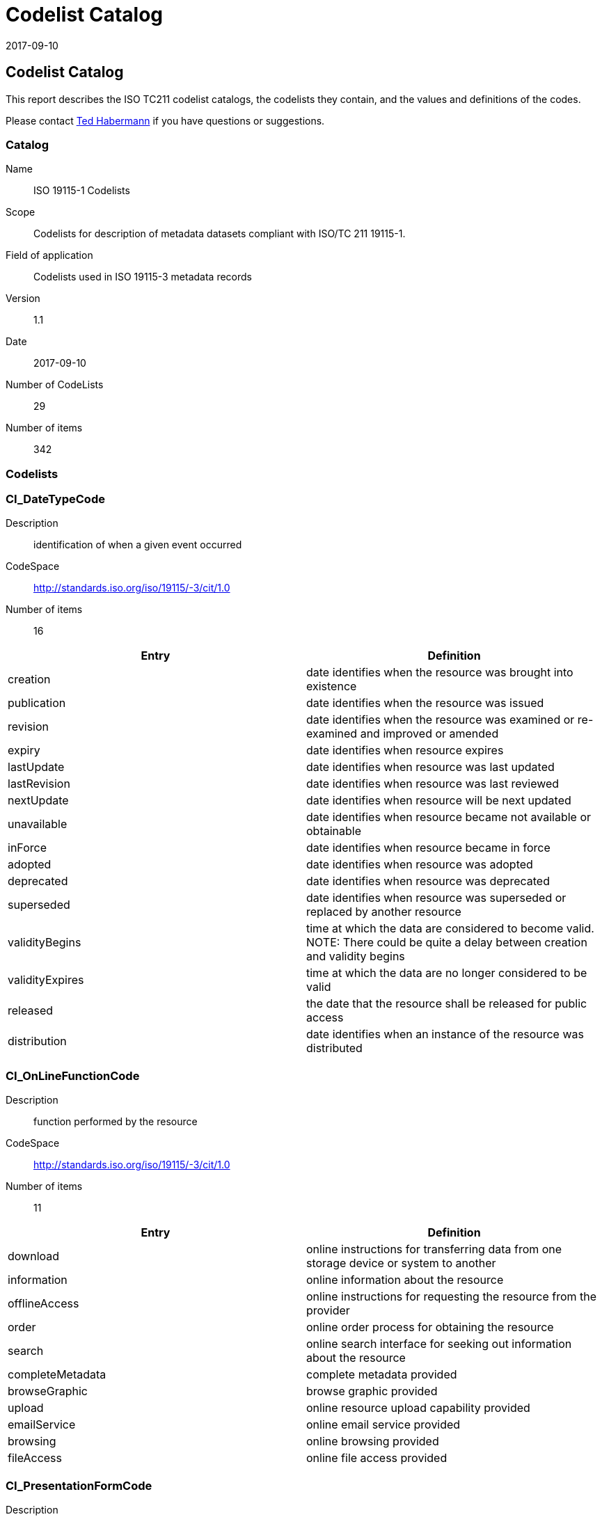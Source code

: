 ﻿= Codelist Catalog
:revdate: 2017-09-10
:edition: 1.1

== Codelist Catalog

This report describes the ISO TC211 codelist catalogs, the codelists they contain,
and the values and definitions of the codes.

Please contact mailto:rehabermann@me.com[Ted Habermann] if you have questions or
suggestions.

=== Catalog

Name:: ISO 19115-1 Codelists
Scope:: Codelists for description of metadata datasets compliant with ISO/TC 211
19115-1.
Field of application:: Codelists used in ISO 19115-3 metadata records
Version:: 1.1
Date:: 2017-09-10
Number of CodeLists:: 29
Number of items:: 342

=== Codelists


=== CI_DateTypeCode

Description:: identification of when a given event occurred
CodeSpace:: http://standards.iso.org/iso/19115/-3/cit/1.0
Number of items:: 16

[%unnumbered]
[options=header,cols=2]
|===
| Entry | Definition

| creation | date identifies when the resource was brought into existence
| publication | date identifies when the resource was issued
| revision | date identifies when the resource was examined or re-examined and
improved or amended
| expiry | date identifies when resource expires
| lastUpdate | date identifies when resource was last updated
| lastRevision | date identifies when resource was last reviewed
| nextUpdate | date identifies when resource will be next updated
| unavailable | date identifies when resource became not available or obtainable
| inForce | date identifies when resource became in force
| adopted | date identifies when resource was adopted
| deprecated | date identifies when resource was deprecated
| superseded | date identifies when resource was superseded or replaced by another
resource
| validityBegins | time at which the data are considered to become valid. NOTE: There
could be quite a delay between creation and validity begins
| validityExpires | time at which the data are no longer considered to be valid
| released | the date that the resource shall be released for public access
| distribution | date identifies when an instance of the resource was distributed
|===


=== CI_OnLineFunctionCode

Description:: function performed by the resource
CodeSpace:: http://standards.iso.org/iso/19115/-3/cit/1.0
Number of items:: 11

[%unnumbered]
[options=header,cols=2]
|===
| Entry | Definition

| download | online instructions for transferring data from one storage device or
system to another
| information | online information about the resource
| offlineAccess | online instructions for requesting the resource from the provider
| order | online order process for obtaining the resource
| search | online search interface for seeking out information about the resource
| completeMetadata | complete metadata provided
| browseGraphic | browse graphic provided
| upload | online resource upload capability provided
| emailService | online email service provided
| browsing | online browsing provided
| fileAccess | online file access provided
|===


=== CI_PresentationFormCode

Description:: mode in which the data are represented
CodeSpace:: http://standards.iso.org/iso/19115/-3/cit/1.0
Number of items:: 21

[%unnumbered]
[options=header,cols=2]
|===
| Entry | Definition

| documentDigital | digital representation of a primarily textual item (can contain
illustrations also)
| documentHardcopy | representation of a primarily textual item (can contain
illustrations also) on paper, photographic material, or other media
| imageDigital | likeness of natural or man-made features, objects, and activities
acquired through the sensing of visual or any other segment of the electromagnetic
spectrum by sensors, such as thermal infrared, and high resolution radar and stored
in digital format
| imageHardcopy | likeness of natural or man-made features, objects, and activities
acquired through the sensing of visual or any other segment of the electromagnetic
spectrum by sensors, such as thermal infrared, and high resolution radar and
reproduced on paper, photographic material, or other media for use directly by the
human user
| mapDigital | map represented in raster or vector form
| mapHardcopy | map printed on paper, photographic material, or other media for use
directly by the human user
| modelDigital | multi-dimensional digital representation of a feature, process, etc.
| modelHardcopy | 3-dimensional, physical model
| profileDigital | vertical cross-section in digital form
| profileHardcopy | vertical cross-section printed on paper, etc.
| tableDigital | digital representation of facts or figures systematically displayed,
especially in columns
| tableHardcopy | representation of facts or figures systematically displayed,
especially in columns, printed on paper, photographic material, or other media
| videoDigital | digital video recording
| videoHardcopy | video recording on film
| audioDigital | digital audio recording
| audioHardcopy | audio recording delivered by analog media, such as a magnetic tape
| multimediaDigital | information representation using simultaneously various digital
modes for text, sound, image
| multimediaHardcopy | information representation using simultaneously various analog
modes for text, sound, image
| physicalSample | a physical object, e.g. Rock or mineral sample, microscope slide
| diagramDigital | information represented graphically by charts such as pie chart,
bar chart, and other type of diagrams and recorded in digital format
| diagramHardcopy | information represented graphically by charts such as pie chart,
bar chart, and other type of diagrams and printed on paper, phototographic material,
or other media
|===


=== CI_RoleCode

Description:: function performed by the responsible party
CodeSpace:: http://standards.iso.org/iso/19115/-3/cit/1.0
Number of items:: 20

[%unnumbered]
[options=header,cols=2]
|===
| Entry | Definition

| resourceProvider | party that supplies the resource
| custodian | party that accepts accountability and responsibility for the resource
and ensures appropriate care and maintenance of the resource
| owner | party that owns the resource
| user | party who uses the resource
| distributor | party who distributes the resource
| originator | party who created the resource
| pointOfContact | party who can be contacted for acquiring knowledge about or
acquisition of the resource
| principalInvestigator | key party responsible for gathering information and
conducting research
| processor | party who has processed the data in a manner such that the resource has
been modified
| publisher | party who published the resource
| author | party who authored the resource
| sponsor | party who speaks for the resource
| coAuthor | party who jointly authors the resource
| collaborator | party who assists with the generation of the resource other than the
principal investigator
| editor | party who reviewed or modified the resource to improve the content
| mediator | a class of entity that mediates access to the resource and for whom the
resource is intended or useful
| rightsHolder | party owning or managing rights over the resource
| contributor | party contributing to the resource
| funder | party providing monetary support for the resource
| stakeholder | party who has an interest in the resource or the use of the resource
|===


=== CI_TelephoneTypeCode

Description:: type of telephone
CodeSpace:: http://standards.iso.org/iso/19115/-3/cit/1.0
Number of items:: 3

[%unnumbered]
[options=header,cols=2]
|===
| Entry | Definition

| voice | telephone provides voice service
| fax | telephone provides facsimile service
| sms | telephone provides sms service
|===


=== DS_AssociationTypeCode

Description:: justification for the correlation of two resources
CodeSpace:: http://standards.iso.org/iso/19115/-3/mri/1.0
Number of items:: 9

[%unnumbered]
[options=header,cols=2]
|===
| Entry | Definition

| crossReference | reference from one resource to another
| largerWorkCitation | reference to a master resource of which this one is a part
| partOfSeamlessDatabase | part of same structured set of data held in a computer
| stereoMate | part of a set of imagery that when used together, provides
three-dimensional images
| isComposedOf | reference to resources that are parts of this resource
| collectiveTitle | common title for a collection of resources. NOTE: title
identifies elements of a series collectively, combined with information about what
volumes are available at the source cite
| series | associated through a common heritage such as produced to a common product
specification
| dependency | associated through a dependency
| revisionOf | resource is a revision of associated resource
|===


=== DCPList

Description:: class of information to which the referencing entity applies
CodeSpace:: http://standards.iso.org/iso/19115/-3/srv/2.0
Number of items:: 10

[%unnumbered]
[options=header,cols=2]
|===
| Entry | Definition

| XML | Extensible Markup Language
| CORBA | Common Object Request Broker Architecture
| JAVA | Object-oriented programming language
| COM | Component Object Model
| SQL | Structured Query Language
| SOAP | Simple Object Access Protocol
| Z3950 | ISO 23950
| HTTP | HyperText Transfer Protocol
| FTP | File Transfer Protocol
| WebServices | Web service
|===


=== DS_InitiativeTypeCode

Description:: type of aggregation activity in which resources are related
CodeSpace:: http://standards.iso.org/iso/19115/-3/mri/1.0
Number of items:: 15

[%unnumbered]
[options=header,cols=2]
|===
| Entry | Definition

| campaign | series of organized planned actions
| collection | accumulation of resources assembled for a specific purpose
| exercise | specific performance of a function or group of functions
| experiment | process designed to find if something is effective or valid
| investigation | search or systematic inquiry
| mission | specific operation of a data collection system
| sensor | device or piece of equipment which detects or records
| operation | action that is part of a series of actions
| platform | vehicle or other support base that holds a sensor
| process | method of doing something involving a number of steps
| program | specific planned activity
| project | organized undertaking, research, or development
| study | examination or investigation
| task | piece of work
| trial | process of testing to discover or demonstrate something
|===


=== MD_CellGeometryCode

Description:: code indicating the geometry represented by the grid cell value
CodeSpace:: http://standards.iso.org/iso/19115/-3/msr/1.0
Number of items:: 4

[%unnumbered]
[options=header,cols=2]
|===
| Entry | Definition

| point | each cell represents a point
| area | each cell represents an area
| voxel | each cell represents a volumetric measurement on a regular grid in three
dimensional space
| stratum | height range for a single point vertical profile
|===


=== MD_ClassificationCode

Description:: name of the handling restrictions on the resource
CodeSpace:: http://standards.iso.org/iso/19115/-3/mco/1.0
Number of items:: 9

[%unnumbered]
[options=header,cols=2]
|===
| Entry | Definition

| unclassified | available for general disclosure
| restricted | not for general disclosure
| confidential | available for someone who can be entrusted with information
| secret | kept or meant to be kept private, unknown, or hidden from all but a select
group of people
| topSecret | of the highest secrecy
| SBU | although unclassified, requires strict controls over its distribution
| forOfficialUseOnly | unclassified information that is to be used only for official
purposes determined by the designating body
| protected | compromise of the information could cause damage
| limitedDistribution | desimination limited by designating body
|===


=== MD_CoverageContentTypeCode

Description:: specific type of information represented in the cell
CodeSpace:: http://standards.iso.org/iso/19115/-3/mrc/1.0
Number of items:: 8

[%unnumbered]
[options=header,cols=2]
|===
| Entry | Definition

| image | meaningful numerical representation of a physical parameter that is not the
actual value of the physical parameter
| thematicClassification | code value with no quantitative meaning, used to represent
a physical quantity
| physicalMeasurement | value in physical units of the quantity being measured
| auxillaryInformation | data, usually a physical measurement, used to support the
calculation of the primary physicalMeasurement coverages in the dataset (e.g. grid of
aerosol optical thickness used in the calculation of a sea surface temperature
product).
| qualityInformation | data used to characterize the quality of the
physicalMeasurement coverages in the dataset. Typically included in a
gmi:QE_CoverageResult.
| referenceInformation | reference information used to support the calculation or use
of the physicalMeasurement coverages in the dataset (e.g. grids of latitude/longitude
used to geolocate the physical measurements).
| modelResult | resources with values that are calculated using a model rather than
being observed or calculated from observations.
| coordinate | data used to provide coordinate axis values
|===


=== MD_DatatypeCode

Description:: datatype of element or entity
CodeSpace:: http://standards.iso.org/iso/19115/-3/mex/1.0
Number of items:: 15

[%unnumbered]
[options=header,cols=2]
|===
| Entry | Definition

| class | descriptor of a set of objects that share the same attributes, operations,
methods, relationships, and behaviour
| codelist | flexible enumeration useful for expressing a long list of values, can be
extended
| enumeration | data type whose instances form a list of named literal values, not
extendable
| codelistElement | permissible value for a codelist or enumeration
| abstractClass | class that cannot be directly instantiated
| aggregateClass | class that is composed of classes it is connected to by an
aggregate relationship
| specifiedClass | subclass that may be substituted for its superclass
| datatypeClass | class with few or no operations whose primary purpose is to hold
the abstract state of another class for transmittal, storage, encoding or persistent
storage
| interfaceClass | named set of operations that characterize the behaviour of an
element
| unionClass | class describing a selection of one of the specified types
| metaClass | class whose instances are classes
| typeClass | class used for specification of a domain of instances (objects),
together with the operations applicable to the objects. A type may have attributes
and associations
| characterString | textual information
| integer | numerical field
| association | semantic relationship between two classes that involves connections
among their instances
|===


=== MD_DimensionNameTypeCode

Description:: name of the dimension
CodeSpace:: http://standards.iso.org/iso/19115/-3/msr/1.0
Number of items:: 8

[%unnumbered]
[options=header,cols=2]
|===
| Entry | Definition

| row | ordinate (y) axis
| column | abscissa (x) axis
| vertical | vertical (z) axis
| track | along the direction of motion of the scan point
| crossTrack | perpendicular to the direction of motion of the scan point
| line | scan line of a sensor
| sample | element along a scan line
| time | duration
|===


=== MD_GeometricObjectTypeCode

Description:: name of point or vector objects used to locate zero-, one-, two-, or
three-dimensional spatial locations in the dataset
CodeSpace:: http://standards.iso.org/iso/19115/-3/msr/1.0
Number of items:: 6

[%unnumbered]
[options=header,cols=2]
|===
| Entry | Definition

| complex | set of geometric primitives such that their boundaries can be represented
as a union of other primitives
| composite | connected set of curves, solids or surfaces
| curve | bounded, 1-dimensional geometric primitive, representing the continuous
image of a line
| point | zero-dimensional geometric primitive, representing a position but not
having an extent
| solid | bounded, connected 3-dimensional geometric primitive, representing the
continuous image of a region of space
| surface | bounded, connected 2-dimensional geometric primitive, representing the
continuous image of a region of a plane
|===


=== MD_ImagingConditionCode

Description:: code which indicates conditions which may affect the image
CodeSpace:: http://standards.iso.org/iso/19115/-3/mrc/1.0
Number of items:: 11

[%unnumbered]
[options=header,cols=2]
|===
| Entry | Definition

| blurredImage | portion of the image is blurred
| cloud | portion of the image is partially obscured by cloud cover
| degradingObliquity | acute angle between the plane of the ecliptic (the plane of
the Earth s orbit) and the plane of the celestial equator
| fog | portion of the image is partially obscured by fog
| heavySmokeOrDust | portion of the image is partially obscured by heavy smoke or dust
| night | image was taken at night
| rain | image was taken during rainfall
| semiDarkness | image was taken during semi-dark conditions; twilight conditions
| shadow | portion of the image is obscured by shadow
| snow | portion of the image is obscured by snow
| terrainMasking | the absence of collection data of a given point or area caused by
the relative location of topographic features which obstruct the collection path
between the collector(s) and the subject(s) of interest
|===


=== MD_KeywordTypeCode

Description:: methods used to group similar keywords
CodeSpace:: http://standards.iso.org/iso/19115/-3/mri/1.0
Number of items:: 15

[%unnumbered]
[options=header,cols=2]
|===
| Entry | Definition

| discipline | keyword identifies a branch of instruction or specialized learning
| place | keyword identifies a location
| stratum | keyword identifies the layer(s) of any deposited substance or levels
within an ordered system
| temporal | keyword identifies a time period related to the resource
| theme | keyword identifies a particular subject or topic
| dataCentre | keyword identifies a repository or archive that manages and
distributes data
| featureType | keyword identifies a resource containing or about a collection of
feature instances with common characteristics
| instrument | keyword identifies a device used to measure or compare physical
properties
| platform | keyword identifies a structure upon which an instrument is mounted
| process | keyword identifies a series of actions or natural occurrences
| project | keyword identifies an endeavour undertaken to create or modify a product
or service
| service | keyword identifies an activity carried out by one party for the benefit
of another
| product | keyword identifies a type of product
| subTopicCategory | refinement of a topic category for the purpose of geographic
data classification
| taxon | keyword identifies a taxonomy of the resource
|===


=== MD_MaintenanceFrequencyCode

Description:: frequency with which modifications and deletions are made to the data after it is first produced
CodeSpace:: http://standards.iso.org/iso/19115/-3/mmi/1.0
Number of items:: 15

[%unnumbered]
[options=header,cols=2]
|===
| Entry | Definition

| continual | resource is repeatedly and frequently updated
| daily | resource is updated each day
| weekly | resource is updated on a weekly basis
| fortnightly | resource is updated every two weeks
| monthly | resource is updated each month
| quarterly | resource is updated every three months
| biannually | resource is updated twice each year
| annually | resource is updated every year
| asNeeded | resource is updated as deemed necessary
| irregular | resource is updated in intervals that are uneven in duration
| notPlanned | there are no plans to update the data
| unknown | frequency of maintenance for the data is not known
| periodic | resource is updated at regular intervals
| semimonthly | resource updated twice a monthly
| biennially | resource is updated every 2 years
|===


=== MD_MediumFormatCode

Description:: method used to write to the medium
CodeSpace:: http://standards.iso.org/iso/19115/-3/mrd/1.0
Number of items:: 7

[%unnumbered]
[options=header,cols=2]
|===
| Entry | Definition

| cpio | Copy In / Out (UNIX file format and command)
| tar | Tape Archive
| highSierra | high sierra file system
| iso9660 | information processing volume and file structure of CD-ROM
| iso9660RockRidge | rock ridge interchange protocol (UNIX)
| iso9660AppleHFS | hierarchical file system (Macintosh)
| udf | universal disk format
|===


=== MD_ObligationCode

Description:: obligation of the element or entity
CodeSpace:: http://standards.iso.org/iso/19115/-3/mex/1.0
Number of items:: 3

[%unnumbered]
[options=header,cols=2]
|===
| Entry | Definition

| mandatory | element is always required
| optional | element is not required
| conditional | element is required when a specific condition is met
|===


=== MD_PixelOrientationCode

Description:: point in a pixel corresponding to the Earth location of the pixel
CodeSpace:: http://standards.iso.org/iso/19115/-3/msr/1.0
Number of items:: 5

[%unnumbered]
[options=header,cols=2]
|===
| Entry | Definition

| center | point halfway between the lower left and the upper right of the pixel
| lowerLeft | the corner in the pixel closest to the origin of the SRS; if two are at
the same distance from the origin, the one with the smallest x-value
| lowerRight | next corner counterclockwise from the lower left
| upperRight | next corner counterclockwise from the lower right
| upperLeft | next corner counterclockwise from the upper right
|===


=== MD_ProgressCode

Description:: status of the resource
CodeSpace:: http://standards.iso.org/iso/19115/-3/mcc/1.0
Number of items:: 18

[%unnumbered]
[options=header,cols=2]
|===
| Entry | Definition

| completed | has been completed
| historicalArchive | stored in an offline storage facility
| obsolete | no longer relevant
| onGoing | continually being updated
| planned | fixed date has been established upon or by which the resource will be
created or updated
| required | needs to be generated or updated
| underDevelopment | currently in the process of being created
| final | progress concluded and no changes will be accepted
| pending | committed to, but not yet addressed
| retired | item is no longer recommended for use. It has not been superseded by
another item
| superseded | replaced by new
| tentative | provisional changes likely before resource becomes final or complete
| valid | acceptable under specific conditions
| accepted | agreed to by sponsor
| notAccepted | rejected by sponsor
| withdrawn | removed from consideration
| proposed | suggested that development needs to be undertaken
| deprecated | resource superseded and will become obsolete, use only for historical
purposes
|===


=== MD_ReferenceSystemTypeCode

Description:: defines type of reference system used
CodeSpace:: http://standards.iso.org/iso/19115/-3/mrs/1.0
Number of items:: 28

[%unnumbered]
[options=header,cols=2]
|===
| Entry | Definition

| compoundEngineeringParametric | compound statio-parametric coordinate reference
system containing an engineering coordinate reference system and a parametric
reference system. e.g. [local] x, y, pressure
| compoundEngineeringParametricTemporal | compound statio-parametric-temporal
coordinate reference system containing an engineering, a parametric, and a temporal
coordinate reference system. e.g. [local] x, y, pressure, time
| compoundEngineeringTemporal | compound spatio-temporal coordinate reference system
containing an engineering and a temporal coordinate reference system. e.g. [local] x,
y, time
| compoundEngineeringVertical | compound spatial reference system containing a
horizontal engineering coordinate reference system and a vertical coordinate
reference system. e.g. [local] x, y, height
| compoundEngineeringVerticalTemporal | compound spatio-temporal coordinate reference
system containing an engineering, a vertical, and a temporal coordinate reference
system. e.g. [local] x, y, height, time
| compoundGeodeticParametric | compound statio-parametric coordinate reference system
containing a 2 dimensional geographic horizontal coordinate reference system and a
parametric reference system. e.g. latitude, longitude, pressure
| compoundGeodeticParametricTemporal | compound statio-parametric-temporal coordinate
reference system containing a 2 dimensional geographic horizontal, a parametric and a
temporal coordinate reference system. e.g. latitude, longitude, pressure, time
| compoundGeographic2DTemporal | compound spatio-temporal coordinate reference system
containing a 2 dimensional geographic horizontal coordinate reference system and a
temporal reference system. e.g. latitude, longitude, time
| compoundGeographic2DVertical | compound coordinate reference system in which one
constituent coordinate reference system is a horizontal geodetic coordinate reference
system and one is a vertical coordinate reference system. e.g. latitude, longitude,
[gravity-related] height or depth
| compoundGeographicVerticalTemporal | compound spatio-temporal coordinate reference
system containing a 2 dimensional geographic horizontal, a vertical, and a temporal
coordinate reference system. e.g. latitude, longitude, height, time
| compoundGeographic3DTemporal | compound spatio-temporal coordinate reference system
containing a 3 dimensional geographic and a temporal coordinate reference system.
e.g. latitude, longitude, ellipsoidal height, time
| compoundProjected2DParametric | compound statio-parametric coordinate reference
system containing a projected horizontal coordinate reference system and a parametric
reference system. e.g. easting, northing, density
| compoundProjected2DParametricTemporal | compound statio-parametric-temporal
coordinate reference system containing a projected horizontal, a parametric, and a
temporal coordinate reference system. e.g. easting, northing, density, time
| compoundProjectedTemporal | compound spatio-temporal coordinate reference system
containing a projected horizontal and a temporal coordinate reference system. e.g.
easting, northing, time
| compoundProjectedVertical | compound spatial reference system containing a
horizontal projected coordinate reference system and a vertical coordinate reference
system. e.g. easting, northing, [gravity-related] height or depth
| compoundProjectedVerticalTemporal | compound spatio-temporal coordinate reference
system containing a projected horizontal, a vertical, and a temporal coordinate
reference system. e.g. easting, northing, height, time
| engineering | coordinate reference system based on an engineering datum (datum
describing the relationship of a coordinate system to a local reference). e.g.
[local] x,y
| engineeringDesign | engineering coordinate reference system in which the base
representation of a moving object is specified. e.g. [local] x,y
| engineeringImage | coordinate reference system based on an image datum (engineering
datum which defines the relationship of a coordinate system to an image). e.g. row,
column
| geodeticGeocentric | geodetic CRS having a Cartesian 3D coordinate system. e.g.
[geocentric] X,Y,Z
| geodeticGeographic2D | geodetic CRS having an ellipsoidal 2D coordinate system.
e.g. latitude, longitude
| geodeticGeographic3D | geodetic CRS having an ellipsoidal 3D coordinate system.
e.g. latitude, longitude, ellipsoidal height
| geographicIdentifier | spatial reference in the form of a label or code that
identifies a location. e.g. post code
| linear | set of Linear Referencing Methods and the policies, records and procedures
for implementing them. reference system that identifies a location by reference to a
segment of a linear geographic feature and distance along that segment from a given
point. e.g. x km along road
| parametric | coordinate reference system based on a parametric datum (datum
describing the relationship of a parametric coordinate system to an object). e.g.
pressure
| projected | coordinate reference system derived from a two-dimensional geodetic
coordinate reference system by applying a map projection. e.g. easting, northing
| temporal | reference system against which time is measured. e.g. time
| vertical | one-dimensional coordinate reference system based on a vertical datum
(datum describing the relation of gravity-related heights or depths to the Earth).
e.g. [gravity-related] height or depth
|===


=== MD_RestrictionCode

Description:: limitation(s) placed upon the access or use of the data
CodeSpace:: http://standards.iso.org/iso/19115/-3/mco/1.0
Number of items:: 17

[%unnumbered]
[options=header,cols=2]
|===
| Entry | Definition

| copyright | exclusive right to the publication, production, or sale of the rights
to a literary, dramatic, musical, or artistic work, or to the use of a commercial
print or label, granted by law for a specified period of time to an author, composer,
artist, distributor
| patent | government has granted exclusive right to make, sell, use or license an
invention or discovery
| patentPending | produced or sold information awaiting a patent
| trademark | a name, symbol, or other device identifying a product, officially
registered and legally restricted to the use of the owner or manufacturer
| licence | formal permission to do something
| intellectualPropertyRights | rights to financial benefit from and control of
distribution of non-tangible property that is a result of creativity
| restricted | withheld from general circulation or disclosure
| otherRestrictions | limitation not listed
| unrestricted | no constraints exist
| licenceUnrestricted | formal permission not required to use the resource
| licenceEndUser | formal permission required for a person or an entity to use the
resource and that may differ from the person that orders or purchases it
| licenceDistributor | formal permission required for a person or an entity to
commercialize or distribute the resource
| private | protects rights of individual or organisations from observation,
intrusion, or attention of others
| statutory | prescribed by law
| confidential | not available to the public contains information that could be
prejudicial to a commercial, industrial, or national interest
| SBU | although unclassified, requires strict controls over its distribution.
| in-confidence | with trust
|===


=== MD_ScopeCode

Description:: class of information to which the referencing entity applies
CodeSpace:: http://standards.iso.org/iso/19115/-3/mcc/1.0
Number of items:: 26

[%unnumbered]
[options=header,cols=2]
|===
| Entry | Definition

| attribute | information applies to the attribute value
| attributeType | information applies to the characteristic of a feature
| collectionHardware | information applies to the collection hardware class
| collectionSession | information applies to the collection session
| dataset | information applies to the dataset
| series | information applies to the series
| nonGeographicDataset | information applies to non-geographic data
| dimensionGroup | information applies to a dimension group
| feature | information applies to a feature
| featureType | information applies to a feature type
| propertyType | information applies to a property type
| fieldSession | information applies to a field session
| software | information applies to a computer program or routine
| service | information applies to a capability which a service provider entity makes
available to a service user entity through a set of interfaces that define a
behaviour, such as a use case
| model | information applies to a copy or imitation of an existing or hypothetical
object
| tile | information applies to a tile, a spatial subset of geographic data
| metadata | information applies to metadata
| initiative | information applies to an initiative
| sample | information applies to a sample
| document | information applies to a document
| repository | information applies to a repository
| aggregate | information applies to an aggregate resource
| product | metadata describing an ISO 19131 data product specification
| collection | information applies to an unstructured set
| coverage | information applies to a coverage
| application | information resource hosted on a specific set of hardware and
accessible over a network
|===


=== MD_SpatialRepresentationTypeCode

Description:: method used to represent geographic information in the resource
CodeSpace:: http://standards.iso.org/iso/19115/-3/mcc/1.0
Number of items:: 6

[%unnumbered]
[options=header,cols=2]
|===
| Entry | Definition

| vector | vector data are used to represent geographic data
| grid | grid data are used to represent geographic data
| textTable | textual or tabular data are used to represent geographic data
| tin | triangulated irregular network
| stereoModel | three-dimensional view formed by the intersecting homologous rays of
an overlapping pair of images
| video | scene from a video recording
|===


=== MD_TopicCategoryCode

Description:: high-level geographic data thematic classification to assist in the
grouping and search of available geographic data sets. Can be used to group keywords
as well. Listed examples are not exhaustive. +
NOTE: It is understood there are
overlaps between general categories and the user is encouraged to select the one most
appropriate.
CodeSpace:: http://standards.iso.org/iso/19115/-3/mri/1.0
Number of items:: 21

[%unnumbered]
[options=header,cols=2]
|===
| Entry | Definition

| farming | rearing of animals and/or cultivation of plants. Examples: agriculture,
irrigation, aquaculture, plantations, herding, pests and diseases affecting crops and
livestock
| biota | flora and/or fauna in natural environment. Examples: wildlife, vegetation,
biological sciences, ecology, wilderness, sealife, wetlands, habitat
| boundaries | legal land descriptions, maritime boundaries. Examples: political and
administrative boundaries, territorial seas, EEZ, port security zones
| climatologyMeteorologyAtmosphere | processes and phenomena of the atmosphere.
Examples: cloud cover, weather, climate, atmospheric conditions, climate change,
precipitation
| economy | economic activities, conditions and employment. Examples: production,
labour, revenue, commerce, industry, tourism and ecotourism, forestry, fisheries,
commercial or subsistence hunting, exploration and exploitation of resources such as
minerals, oil and gas
| elevation | height above or below a vertical datum. Examples: altitude, bathymetry,
digital elevation models, slope, derived products
| environment | environmental resources, protection and conservation. Examples:
environmental pollution, waste storage and treatment, environmental impact
assessment, monitoring environmental risk, nature reserves, landscape
| geoscientificInformation | information pertaining to earth sciences. Examples:
geophysical features and processes, geology, minerals, sciences dealing with the
composition, structure and origin of the earth's rocks, risks of earthquakes,
volcanic activity, landslides, gravity information, soils, permafrost, hydrogeology,
erosion
| health | health, health services, human ecology, and safety. Examples: disease and
illness, factors affecting health, hygiene, substance abuse, mental and physical
health, health services
| imageryBaseMapsEarthCover | base maps. Examples: land cover, topographic maps,
imagery, unclassified images, annotations
| intelligenceMilitary | military bases, structures, activities. Examples: barracks,
training grounds, military transportation, information collection
| inlandWaters | inland water features, drainage systems and their characteristics.
Examples: rivers and glaciers, salt lakes, water utilization plans, dams, currents,
floods, water quality, hydrologic information
| location | positional information and services. Examples: addresses, geodetic
networks, control points, postal zones and services, place names
| oceans | features and characteristics of salt water bodies (excluding inland
waters) Examples: tides, tsunamis, coastal information, reefs
| planningCadastre | information used for appropriate actions for future use of the
land. Examples: land use maps, zoning maps, cadastral surveys, land ownership
| society | characteristics of society and cultures. Examples: settlements,
anthropology, archaeology, education, traditional beliefs, manners and customs,
demographic data, recreational areas and activities, social impact assessments, crime
and justice, census information
| structure | man-made construction. Examples: buildings, museums, churches,
factories, housing, monuments, shops, towers
| transportation | means and aids for conveying persons and/or goods. Examples:
roads, airports/airstrips, shipping routes, tunnels, nautical charts, vehicle or
vessel location, aeronautical charts, railways
| utilitiesCommunication | energy, water and waste systems and communications
infrastructure and services. Examples: hydroelectricity, geothermal, solar and
nuclear sources of energy, water purification and distribution, sewage collection and
disposal, electricity and gas distribution, data communication, telecommunication,
radio, communication networks
| extraTerrestrial | region more than 100 km above the surface of the Earth
| disaster | Information related to disasters. Examples: site of the disaster,
evacuation zone, disaster-prevention facility, disaster relief activities
|===


=== MD_TopologyLevelCode

Description:: degree of complexity of the spatial relationships
CodeSpace:: http://standards.iso.org/iso/19115/-3/msr/1.0
Number of items:: 9

[%unnumbered]
[options=header,cols=2]
|===
| Entry | Definition

| geometryOnly | geometry objects without any additional structure which describes
topology
| topology1D | 1-dimensional topological complex; commonly called 'chain-node' topology
| planarGraph | 1-dimensional topological complex that is planar. (A planar graph is
a graph that can be drawn in a plane in such a way that no two edges intersect except
at a vertex.)
| fullPlanarGraph | 2-dimensional topological complex that is planar. (A
2-dimensional topological complex is commonly called 'full topology' in a
cartographic 2D environment.)
| surfaceGraph | 1-dimensional topological complex that is isomorphic to a subset of
a surface. (A geometric complex is isomorphic to a topological complex if their
elements are in a one-to-one, dimensional-and boundary-preserving correspondence to
one another.)
| fullSurfaceGraph | 2-dimensional topological complex that is isomorphic to a subset
of a surface
| topology3D | 3-dimensional topological complex. (A topological complex is a
collection of topological primitives that are closed under the boundary operations.)
| fullTopology3D | complete coverage of a 3D Euclidean coordinate space
| abstract | topological complex without any specified geometric realisation
|===


=== SV_CouplingType

Description:: type of coupling between service and associated data (if exists)
CodeSpace:: http://standards.iso.org/iso/19115/-3/srv/2.0
Number of items:: 3

[%unnumbered]
[options=header,cols=2]
|===
| Entry | Definition

| loose | service instance is loosely coupled with a data instance, i.e. no
MD_DataIdentification class has to be described
| mixed | service instance is mixed coupled with a data instance, i.e.
MD_DataIdentification describes the associated data instance and additionally the
service instance might work with other external data instances
| tight | service instance is tightly coupled with a data instance, i.e.
MD_DataIdentification class MUST be described
|===


=== SV_ParameterDirection

Description:: class of information to which the referencing entity applies
CodeSpace:: http://standards.iso.org/iso/19115/-3/srv/2.0
Number of items:: 3

[%unnumbered]
[options=header,cols=2]
|===
| Entry | Definition

| in | the parameter is an input parameter to the service instance
| out | the parameter is an output parameter to the service instance
| in/out | the parameter is both an input and output parameter to the service instance
|===
